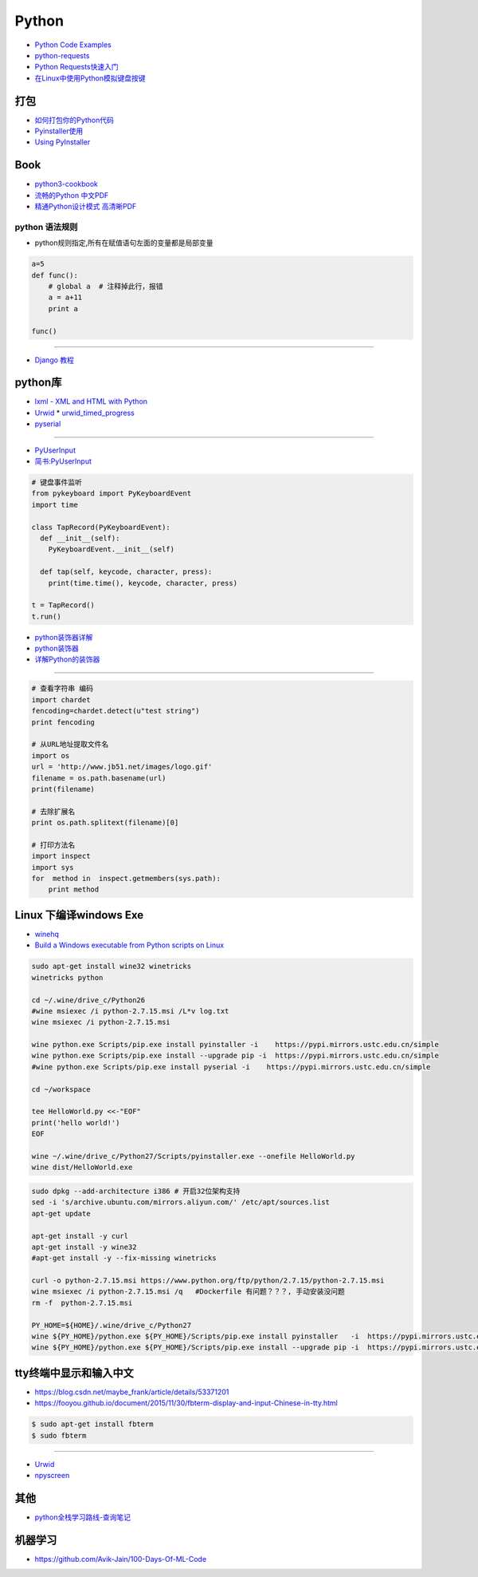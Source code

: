 ###########
Python 
###########

* `Python Code Examples <https://www.programcreek.com/python/>`_

* `python-requests <http://www.python-requests.org/en/master/>`_
* `Python Requests快速入门  <https://blog.csdn.net/iloveyin/article/details/21444613>`_

* `在Linux中使用Python模拟键盘按键  <https://blog.csdn.net/zhouy1989/article/details/13997507>`_


************
打包
************

* `如何打包你的Python代码 <https://python-packaging-zh.readthedocs.io/zh_CN/latest/>`_

* `Pyinstaller使用  <https://www.jianshu.com/p/cc76099bbe04>`_
* `Using PyInstaller <http://pyinstaller.readthedocs.io/en/stable/usage.html>`_

*******
Book   
*******

* `python3-cookbook <http://python3-cookbook.readthedocs.io/zh_CN/latest/>`_
* `流畅的Python 中文PDF <http://www.linuxidc.com/Linux/2017-06/144466.htm>`_
* `精通Python设计模式 高清晰PDF <https://www.linuxidc.com/Linux/2017-03/141662.htm>`_

python 语法规则   
==================


* python规则指定,所有在赋值语句左面的变量都是局部变量

.. code-block:: python

    a=5
    def func():
        # global a  # 注释掉此行，报错
        a = a+11
        print a

    func()


-------

* `Django 教程 <https://code.ziqiangxuetang.com/django/django-tutorial.html>`_


****************
python库  
****************

* `lxml - XML and HTML with Python <http://lxml.de/>`_

* `Urwid <http://urwid.org/index.html>`_
  * `urwid_timed_progress <https://github.com/mgk/urwid_timed_progress>`_

* `pyserial <https://my.oschina.net/u/2306127/blog/616002>`_

-----

* `PyUserInput <https://github.com/PyUserInput/PyUserInput>`_
* `简书:PyUserInput <https://www.jianshu.com/p/552f96aa85dc>`_

.. code-block:: python

    # 键盘事件监听
    from pykeyboard import PyKeyboardEvent
    import time

    class TapRecord(PyKeyboardEvent):
      def __init__(self):
        PyKeyboardEvent.__init__(self)
     
      def tap(self, keycode, character, press):
        print(time.time(), keycode, character, press)
     
    t = TapRecord()
    t.run()



* `python装饰器详解 <https://blog.csdn.net/xiangxianghehe/article/details/77170585>`_
* `python装饰器 <http://python.jobbole.com/82344/>`_
* `详解Python的装饰器 <https://www.cnblogs.com/cicaday/p/python-decorator.html>`_

----

.. code-block:: python

    # 查看字符串 编码
    import chardet
    fencoding=chardet.detect(u"test string")
    print fencoding

    # 从URL地址提取文件名
    import os
    url = 'http://www.jb51.net/images/logo.gif'
    filename = os.path.basename(url)
    print(filename)

    # 去除扩展名
    print os.path.splitext(filename)[0]

    # 打印方法名
    import inspect
    import sys
    for  method in  inspect.getmembers(sys.path):
        print method

***********************************
Linux 下编译windows Exe
***********************************

* `winehq <https://wiki.winehq.org/Ubuntu_zhcn>`_

* `Build a Windows executable from Python scripts on Linux <http://sparkandshine.net/build-a-windows-executable-from-python-scripts-on-linux/>`_

.. code-block:: sh

    sudo apt-get install wine32 winetricks
    winetricks python 

    cd ~/.wine/drive_c/Python26
    #wine msiexec /i python-2.7.15.msi /L*v log.txt
    wine msiexec /i python-2.7.15.msi 

    wine python.exe Scripts/pip.exe install pyinstaller -i    https://pypi.mirrors.ustc.edu.cn/simple
    wine python.exe Scripts/pip.exe install --upgrade pip -i  https://pypi.mirrors.ustc.edu.cn/simple
    #wine python.exe Scripts/pip.exe install pyserial -i    https://pypi.mirrors.ustc.edu.cn/simple

    cd ~/workspace

    tee HelloWorld.py <<-"EOF"
    print('hello world!')
    EOF

    wine ~/.wine/drive_c/Python27/Scripts/pyinstaller.exe --onefile HelloWorld.py
    wine dist/HelloWorld.exe


.. code-block:: sh
    
    sudo dpkg --add-architecture i386 # 开启32位架构支持
    sed -i 's/archive.ubuntu.com/mirrors.aliyun.com/' /etc/apt/sources.list
    apt-get update

    apt-get install -y curl 
    apt-get install -y wine32 
    #apt-get install -y --fix-missing winetricks 

    curl -o python-2.7.15.msi https://www.python.org/ftp/python/2.7.15/python-2.7.15.msi
    wine msiexec /i python-2.7.15.msi /q   #Dockerfile 有问题？？？, 手动安装没问题
    rm -f  python-2.7.15.msi

    PY_HOME=${HOME}/.wine/drive_c/Python27
    wine ${PY_HOME}/python.exe ${PY_HOME}/Scripts/pip.exe install pyinstaller   -i  https://pypi.mirrors.ustc.edu.cn/simple
    wine ${PY_HOME}/python.exe ${PY_HOME}/Scripts/pip.exe install --upgrade pip -i  https://pypi.mirrors.ustc.edu.cn/simple


************************************
tty终端中显示和输入中文
************************************

* https://blog.csdn.net/maybe_frank/article/details/53371201
* https://fooyou.github.io/document/2015/11/30/fbterm-display-and-input-Chinese-in-tty.html

.. code-block:: sh

   $ sudo apt-get install fbterm
   $ sudo fbterm

------

* `Urwid <http://urwid.org/>`_
* `npyscreen  <https://npyscreen.readthedocs.io/index.html>`_

*******
其他   
*******

* `python全栈学习路线-查询笔记 <https://www.cnblogs.com/eric_yi/p/8483079.html>`_


***********
机器学习   
***********

* https://github.com/Avik-Jain/100-Days-Of-ML-Code

